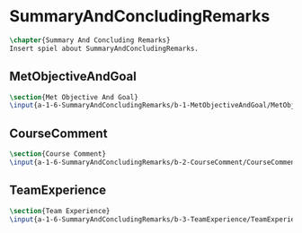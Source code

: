#+BEGIN_SRC tex :tangle yes :tangle SummaryAndConcludingRemarks.tex
#+END_SRC

#+BEGIN_COMMENT
\begin{figure}
 \begin{picture}
  \includegraphics[scale=0.5]{Deltoidalicositetrahedron.jpg}
 \end{picture}
\end{figure}
#+END_COMMENT

* SummaryAndConcludingRemarks
#+BEGIN_SRC tex :tangle yes :tangle SummaryAndConcludingRemarks.tex
\chapter{Summary And Concluding Remarks}
Insert spiel about SummaryAndConcludingRemarks.
#+END_SRC

** MetObjectiveAndGoal
 #+BEGIN_SRC tex  :tangle yes :tangle SummaryAndConcludingRemarks.tex
 \section{Met Objective And Goal}
 \input{a-1-6-SummaryAndConcludingRemarks/b-1-MetObjectiveAndGoal/MetObjectiveAndGoal.tex}
 #+END_SRC

** CourseComment
 #+BEGIN_SRC tex  :tangle yes :tangle SummaryAndConcludingRemarks.tex
 \section{Course Comment}
 \input{a-1-6-SummaryAndConcludingRemarks/b-2-CourseComment/CourseComment.tex}
 #+END_SRC

** TeamExperience
 #+BEGIN_SRC tex  :tangle yes :tangle SummaryAndConcludingRemarks.tex
 \section{Team Experience}
 \input{a-1-6-SummaryAndConcludingRemarks/b-3-TeamExperience/TeamExperience.tex}
 #+END_SRC

** COMMENT CourseSuggestions
 #+BEGIN_SRC tex  :tangle yes :tangle SummaryAndConcludingRemarks.tex
 \section{Course Suggestions}
 \input{a-1-6-SummaryAndConcludingRemarks/b-4-CourseSuggestions/CourseSuggestions.tex}
 #+END_SRC

